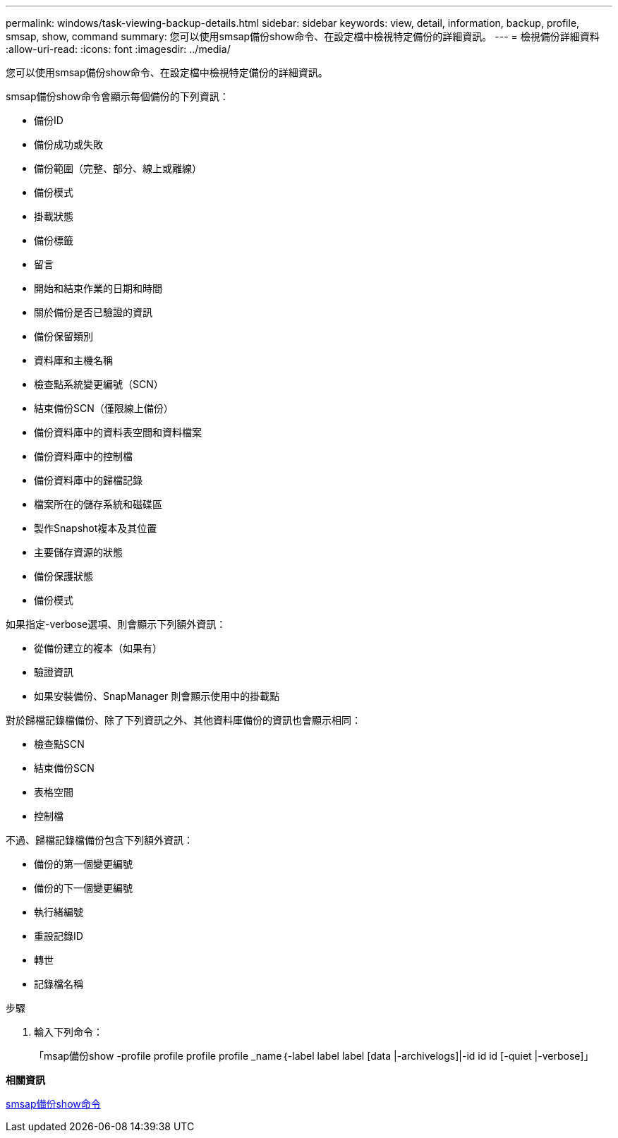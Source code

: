 ---
permalink: windows/task-viewing-backup-details.html 
sidebar: sidebar 
keywords: view, detail, information, backup, profile, smsap, show, command 
summary: 您可以使用smsap備份show命令、在設定檔中檢視特定備份的詳細資訊。 
---
= 檢視備份詳細資料
:allow-uri-read: 
:icons: font
:imagesdir: ../media/


[role="lead"]
您可以使用smsap備份show命令、在設定檔中檢視特定備份的詳細資訊。

smsap備份show命令會顯示每個備份的下列資訊：

* 備份ID
* 備份成功或失敗
* 備份範圍（完整、部分、線上或離線）
* 備份模式
* 掛載狀態
* 備份標籤
* 留言
* 開始和結束作業的日期和時間
* 關於備份是否已驗證的資訊
* 備份保留類別
* 資料庫和主機名稱
* 檢查點系統變更編號（SCN）
* 結束備份SCN（僅限線上備份）
* 備份資料庫中的資料表空間和資料檔案
* 備份資料庫中的控制檔
* 備份資料庫中的歸檔記錄
* 檔案所在的儲存系統和磁碟區
* 製作Snapshot複本及其位置
* 主要儲存資源的狀態
* 備份保護狀態
* 備份模式


如果指定-verbose選項、則會顯示下列額外資訊：

* 從備份建立的複本（如果有）
* 驗證資訊
* 如果安裝備份、SnapManager 則會顯示使用中的掛載點


對於歸檔記錄檔備份、除了下列資訊之外、其他資料庫備份的資訊也會顯示相同：

* 檢查點SCN
* 結束備份SCN
* 表格空間
* 控制檔


不過、歸檔記錄檔備份包含下列額外資訊：

* 備份的第一個變更編號
* 備份的下一個變更編號
* 執行緒編號
* 重設記錄ID
* 轉世
* 記錄檔名稱


.步驟
. 輸入下列命令：
+
「msap備份show -profile profile profile profile _name｛-label label label [data |-archivelogs]|-id id id [-quiet |-verbose]」



*相關資訊*

xref:reference-the-smosmsapbackup-show-command.adoc[smsap備份show命令]
